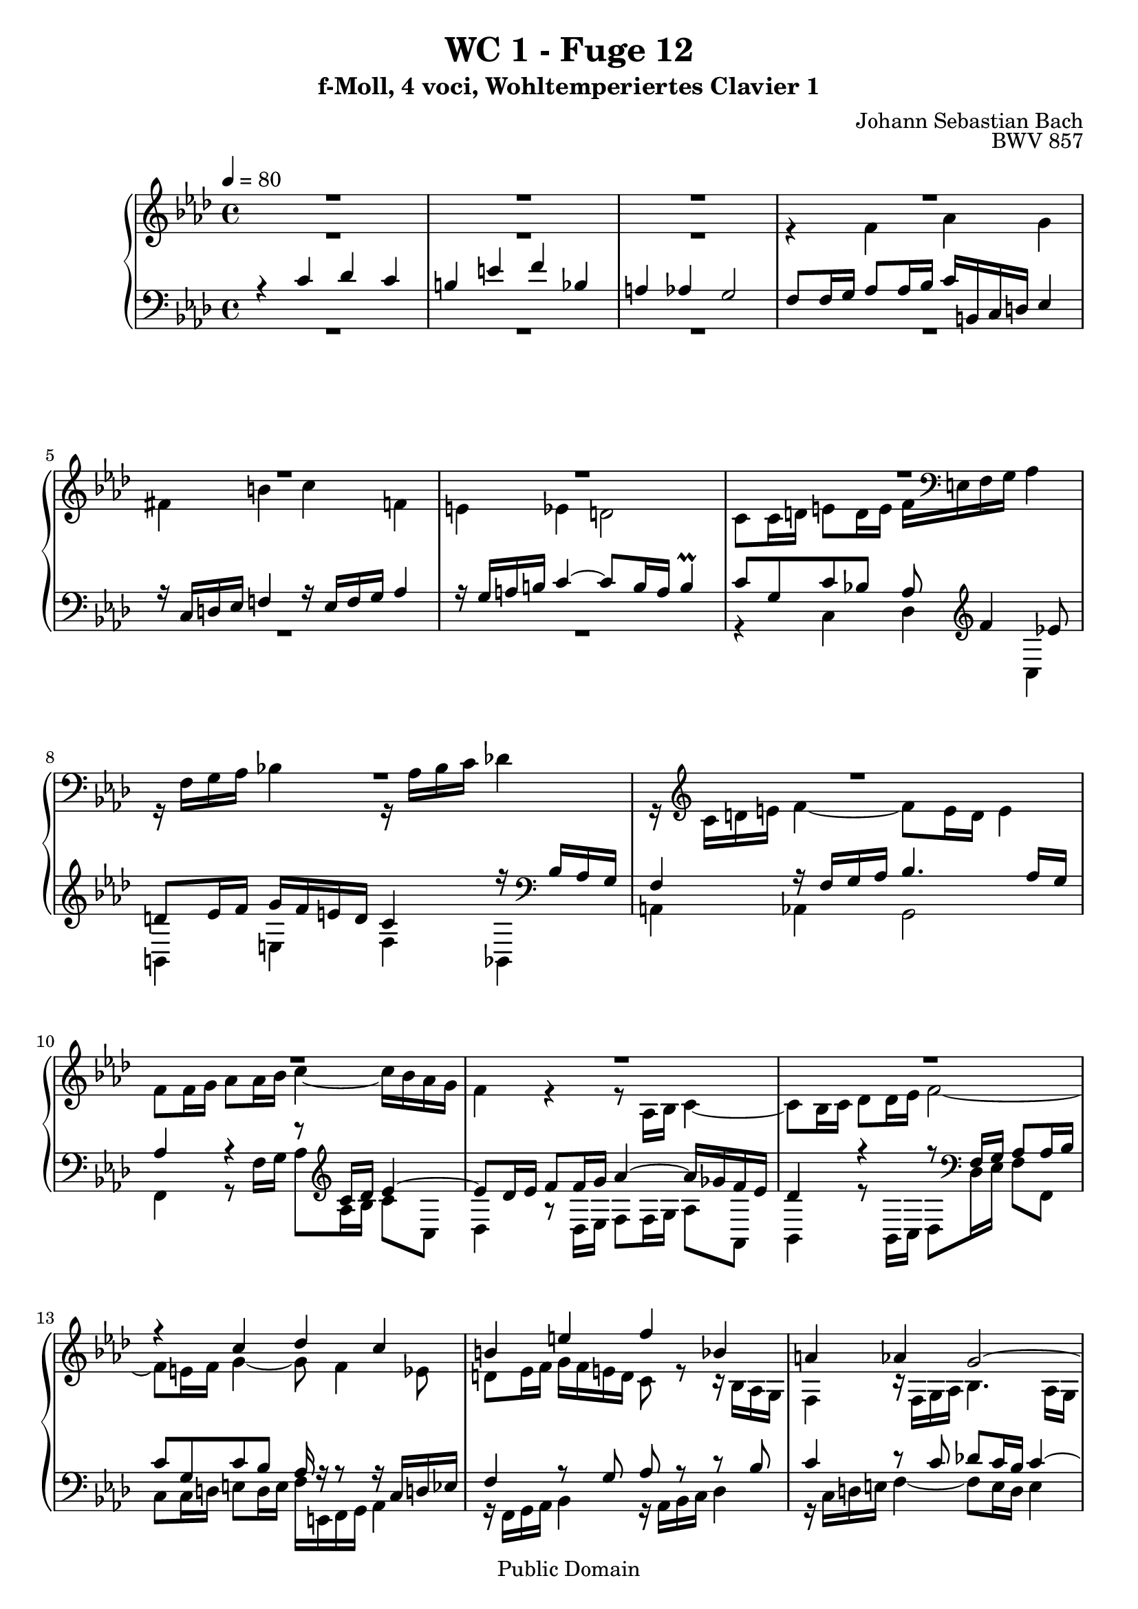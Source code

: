 %\version "2.22.2"
%\language "deutsch"

\header {
  title = "WC 1 - Fuge 12"
  subtitle = "f-Moll, 4 voci, Wohltemperiertes Clavier 1"
  composer = "Johann Sebastian Bach"
  opus = "BWV 857"
  copyright = "Public Domain"
  tagline = ""
}

global = {
  \key f \minor
  \time 4/4
  \tempo 4 = 80}


preambleUp = {\clef treble \global}
preambleDown = {\clef bass \global}

soprano = \relative c'' {
  \global
  
  R1 | % m. 1
  R1 | % m. 2
  R1 | % m. 3
  R1 | % m. 4
  R1 | % m. 5
  R1 | % m. 6
  R1 | % m. 7
  R1 | % m. 8
  R1 | % m. 9
  R1 | % m. 10
  R1 | % m. 11
  R1 | % m. 12
  r4 c des c | % m. 13
  b!4 e f bes, | % m. 14
  a!4 as g2~ | % m. 15
  g8 f16 g as2.~ | % m. 16
  as8 g16 as bes2.~ | % m. 17
  bes16 g as c f2.~ | % m. 18
  f8 es d! g~ g16 b,! c d es4 | % m. 19
  r16 c d! es f!4 r16 es f g as!4 | % m. 20
  r16 g a! b! c4~ c8 b16 a b4 | % m. 21
  c8 g c4~ c8 c16 bes a!8 a16 g | % m. 22
  f8 g16 a! bes4 r8 bes16 as g8 g16 f | % m. 23
  es8 f16 g as4 r8 as16 g f8 f16 es | % m. 24
  des4. es16 des c8 c16 bes as4~ | % m. 25
  as8 bes16 c des4~ des16 c des bes g'4~ | % m. 26
  g16 c, des c f4~ f8 e16 f g4~ | % m. 27
  g8 f4 es8 d! es16 f g f e! d | % m. 28
  c4 r16 bes as g f4 r16 f g as | % m. 29
  bes4. as16 g as4 r | % m. 30
  r8 ges'16 f es des c bes as8 bes16 c des8 r | % m. 31
  r8 es16 des c bes as ges f8 g!16 a bes8 r | % m. 32
  r8 c16 bes as g f es des4~ des16 f bes as | % m. 33
  g4 as~ as16 g as bes c4 | % m. 34
  r16 as16 bes c des!4 r16 c des es f4 | % m. 35
  r16 es f g as4~ as8 g16 f g4~ | % m. 36
  g16 c, d! es f4~ f8 es16 d es4~ | % m. 37
  es16 as, bes c des4~ des8 c16 bes c4~ | % m. 38
  c8 f, bes as! g4~ g16 g as bes | % m. 39
  c4~ c16 c d! es f4~ f16 bes, es8~ | % m. 40
  es16 es d! c d es c d es c d es f es d c | % m. 41
  bes2~ bes16 as g f es4~ | % m. 42
  es16 es f es d! c' bes as g8 bes es4~ | % m. 43
  es16 g f es d!4~ d8 g, c4~ | % m. 44
  c16 es d! c bes4~ bes8 es, as4~ | % m. 45
  as16 c bes as g4~ g16 f as g f es d! c | % m. 46
  b!4 g'' as g | % m. 47
  fis4 b! c f,! | % m. 48
  e!4 es d!2~ | % m. 49
  d!8 c16 d es2.~ | % m. 50
  es8 d!16 es f2.~ | % m. 51
  f16 d! e! g bes,2.~ | % m. 52
  bes8 as g4 f16 e! f g as4 | % m. 53
  r16 f g as bes4 r16 as bes c des4 | % m. 54
  r16 c d! e! f4~ f8 e16 d e4 | % m. 55
  f4~ f16 es! des! c des4~ des16 bes c des | % m. 56
  e,!8 c'~ c16 g as f~ f f e d! es4 \prall | % m. 57
  f1 \fermata \bar "|." | % m. 58
  
}

alto = \relative c' {
  \global
  
  R1 | % m. 1
  R1 | % m. 2
  R1 | % m. 3
  r4 f as g | % m. 4
  fis4 b! c f,! | % m. 5
  e!4 es d!2 | % m. 6
  c8 c16 d! e!8 d16 e f \clef bass e,! f g as4 | % m. 7
  r16 f g as bes!4 r16 as bes c des!4 | % m. 8
  r16 \clef treble c d! e f4~ f8 e16 d e4 | % m. 9
  f8 f16 g as8 as16 bes c4~ c16 bes as g | % m. 10
  f4 r r8 as,16 bes c4~ | % m. 11
  c8 bes16 c des8 des16 es f2~ | % m. 12
  f8 e!16 f g4~ g8 f4 es8 | % m. 13
  d!8 es16 f g f e! d c8 r r16 bes as g | % m. 14
  f4 r16 f g as bes4. as16 g | % m. 15
  as4 r r8 f'16 es d!8 d16 c | % m. 16
  bes8 bes16 as g4 r8 g'16 f e!8 e16 d! | % m. 17 
  c8 c16 bes as4 r8 d'!16 c b!8 b16 a! | % m. 18
  g8 g16 a! b!8 a16 b c4~ c8 bes | % m. 19
  a!8 b!16 c d! c b a g4 r16 f es d! | % m. 20
  c4 r16 c' d! es f4. es16 d | % m. 21
  es8 c16 d! es2.~ | % m. 22
  es8 bes16 c des!2.~ | % m. 23
  des8 as16 bes c2.~ | % m. 24
  c8 bes16 as g4~ g4. f16 e! | % m. 25
  f4. g16 as bes4~ bes16 as bes g | % m. 26
  as4~ as16 g as f c'8 g c bes | % m. 27
  as8 bes c16 c, d! es f4 r8 g | % m. 28
  as4 r16 bes8. c4 r8 c | % m. 29
  des8 c16 bes c2 r4 | % m. 30
  R1 | % m. 31
  R1 | % m. 32
  R1 | % m. 33
  r4 es, f es | % m. 34
  d!4 g as des, | % m. 35
  c4 ces bes2 | % m. 36
  as4 r16 b'! c d! g,4. ges8 | % m. 37
  f4~ f16 g! as bes es,4~ es16 ges f es | % m. 38
  des2~ des16 bes c des es4~ | % m. 39
  es16 es f g as4~ as16 c bes as g8. g16 | % m. 40
  f2 c8 r r4 | % m. 41
  r16 c d! es f es d c bes4~ bes8 a!16 bes | % m. 42
  c4 bes~ bes8 es16 f g8 g16 as | % m. 43
  bes4~ bes16 as g f es d! c d es8 es16 f | % m. 44
  g4~ g16 f es des c bes as bes c8 c16 d! | % m. 45
  es4~ es16 d! c bes as8 \clef bass d,!16 es f8 fis | % m. 46
  g8 g16 a! b!8 a16 b c b c d! es4 | % m. 47
  r16 \clef treble c d! es f!4~ f16 es f g as!4 | % m. 48
  r16 g a! b! c4~ c8 b16 a b c b d! | % m. 49
  g,4 r8 g c, c'16 bes a!8 bes16 c | % m. 50
  f,8 bes r as! g d'!16 c b!8 c16 d | % m. 51
  g,4 r8 des c g'16 f e!8 f16 g | % m. 52
  c,8 f4 e!8 f4 r16 g f es | % m. 53
  d!4 r8 des~ des c r ges'~ | % m. 54
  ges8 f r16 f g! as bes2~ | % m. 55
  bes16 des! c bes a!4 r16 c bes as g f es des | % m. 56
  c1 | % m. 57
  c1 \fermata \bar "|." | % m. 58
  
}

tenor = \relative c' {
  \global
  
  r4 c des c | % m. 1
  b!4 e f bes, | % m. 2
  a!4 as g2 | % m. 3
  \clef bass f8 f16 g as8 as16 bes c b,! c d! es4 | % m. 4
  r16 c d! es f!4 r16 es f g as4 | % m. 5
  r16 g a! b! c4~ c8 b16 a b4 \prall | % m. 6
  c8 g c bes! as \clef treble f'4 es!8 | % m. 7
  d!8 es16 f g f e! d c4 r16 \clef bass bes as g | % m. 8
  f4 r16 f g as bes4. as16 g | % m. 9
  as4 r r8 \clef treble c16 des es4~ | % m. 10
  es8 des16 es f8 f16 g as4~ as16 ges f es | % m. 11
  des4 r r8 \clef bass f,16 g as8 as16 bes | % m. 12
  c8 g c bes as16 r r8 r16 c, d! es! | % m. 13
  f4 r8 g as r r bes | % m. 14
  c4 r8 c des! c16 bes c4~ | % m. 15
  c4 r r2 | % m. 16
  R1 | % m. 17
  R1 | % m. 18
  r4 g as g | % m. 19
  fis4 b! c f,! | % m. 20
  e!4 es d!2 | % m. 21
  c4 r8 \clef treble c''16 bes a!8 a16 g f8 g16 a | % m. 22
  bes8 bes, r bes'16 as! g8 g16 f es8 f16 g | % m. 23
  as8 as, r as'16 g f8 f16 es des8 des16 c | % m. 24
  bes8 c16 des es8 \clef bass es, as bes16 c des4~ | % m. 25
  des8 des16 c bes8 bes16 as g8 g16 f e!8 c | % m. 26
  f8 f'16 es des4 \trill  c8 c,16 d! e!8 d16 e | % m. 27
  f16 e! f g as4 r16 f g as bes!4 | % m. 28
  r16 as bes c des4 r16 c d! e! f4~ | % m. 29
  f8 e!16 d! e4 f r8 c16 des | % m. 30
  es8 es16 f ges4~ ges8 f16 es des8 as16 bes | % m. 31
  c8 c16 des es4~ es8 des16 c bes8 f16 g! | % m. 32
  as8 as16 bes c4~ c8 bes16 c des4~ | % m. 33
  des8 es16 des c8 des16 c bes4. as16 g | % m. 34
  as8 g16 as bes as g f es8 as~ as16 g as bes | % m. 35
  c4 r16 f, g as es4 r16 g f e! | % m. 36
  f4 r r2 | % m. 37
  R1 | % m. 38
  R1 | % m. 39
  r2 r4 bes | % m. 40
  c4 bes a! d! | % m. 41
  es4 as, g ges | % m. 42
  f2 es4 r | % m. 43
  r8 bes'16 c d! c bes as g4 r | % m. 44
  r8 g16 as bes as g f es4 r | % m. 45
  r8 es16 f g f es d! c8 b! c4 | % m. 46
  d!8 r r4 r8 \clef treble c''4 bes!8 | % m. 47
  a!8 bes16 c d! c b! a! g4 r16 g, as bes | % m. 48
  c4 r16 c d! es f d es f g as! g f | % m. 49
  es16 f es d! c8 c16 bes a!8 a16 g f8 g16 a | % m. 50
  bes8 f'16 es d!8 d16 c b!8 b16 a! g8 a16 b | % m. 51
  \clef bass c8 bes!16 as! g8 g16 f e!8 e16 d! c8 d16 e | % m. 52
  f16 g as bes c4~ c8 bes r as~ | % m. 53
  as8 g16 f g bes! as g f8 g16 as bes f es des | % m. 54
  c4~ c16 d! e! f g4~ g16 a,! bes c | % m. 55
  des!16 c des es! f4~ f16 f g as! bes4~ | % m. 56
  bes16 bes as g f4 g2 \prall | % m. 57
  a!1 \fermata \bar "|." | % m. 58
  
}

bass = \relative c {
  \global
  
  R1 | % m. 1
  R1 | % m. 2
  R1 | % m. 3
  R1 | % m. 4
  R1 | % m. 5
  R1 | % m. 6
  r4 c des c | % m. 7
  b!4 e f bes, | % m. 8
  a!4 as g2 | % m. 9
  f4 r8 f'16 g as8 as16 bes c8 c, | % m. 10
  des4 r8 des16 es f8 f16 g as8 as, | % m. 11
  bes4 r8 bes16 c des8 des16 es f8 f, | % m. 12
  c'8 c16 d! e!8 d16 e f e,! f g as4 | % m. 13
  r16 f g as bes4 r16 as bes c des4 | % m. 14
  r16 c d! e! f4~ f8 e16 d e4 | % m. 15
  f4 r8 f16 es! d!8 d16 c bes8 c16 d | % m. 16
  es4 r8 g16 f e!8 e16 d! c8 d16 e | % m. 17
  f4 r8 d!16 c b!8 b16 a! g8 a16 b | % m. 18
  c4 r r2 | % m. 19
  R1 | % m. 20
  R1 | % m. 21
  R1 | % m. 22
  R1 | % m. 23
  R1 | % m. 24
  R1 | % m. 25
  R1 | % m. 26
  r2 r4 c | % m. 27
  des!4 c b! e! | % m. 28
  f4 bes,! a! as | % m. 29
  g2 f8 f'16 g as8 as16 bes | % m. 30
  c4~ c16 bes as ges f8 des16 es f8 f16 g! | % m. 31
  as4~ as16 ges f es des8 bes16 c des8 des16 es | % m. 32
  f4~ f16 es des c bes c des c bes as g f | % m. 33
  es8 bes' c as des bes es c | % m. 34
  f8 bes,~ bes es16 des c8 f~ f16 es f g | % m. 35
  as16 g f es d!4 es8 d e! c! | % m. 36
  f8 f16 es! d!8 d16 c b!16 g a! b c as bes c | % m. 37
  des8 des16 c bes8 bes16 as g es f g as f g! a! | % m. 38
  bes16 a! bes c des bes c des es8 es16 des c8 c16 bes | % m. 39
  as8 as'16 g f8 f16 es d!4 es8 g | % m. 40
  as8 f bes bes, c c'16 bes as!8 bes16 as | % m. 41
  g8 bes,16 c d!8 c16 d es8 es16 d c8 c16 bes | % m. 42
  a!4 bes es r8 es16 f | % m. 43
  g8 g16 as bes8 bes, c4 r8 c16 d! | % m. 44
  es8 es16 f g8 g, as4 r8 as16 bes | % m. 45
  c8 c16 d! es8 es, f g as a! | % m. 46
  g8 r r4 r2 | % m. 47
  R1 | % m. 48
  R1 | % m. 49
  R1 | % m. 50
  R1 | % m. 51
  R1 | % m. 52
  r4 c des c | % m. 53
  b!4 e! f bes, | % m. 54
  a!4 as g2 | % m. 55
  f4~ f16 f g a! bes4~ bes16 des c bes | % m. 56
  c1 | % m. 57
  f,1 \fermata \bar "|." | % m. 58
  
}




\score {
  \new PianoStaff <<
    %\set PianoStaff.instrumentName = #"Piano  "
    \new Staff = "upper" \relative c' {\preambleUp
  <<
  \new Voice = "s" { \voiceOne \soprano }
  \\
  \new Voice ="a" { \voiceTwo \alto }
  >>
}
    \new Staff = "lower" \relative c {\preambleDown
  <<
   \new Voice = "t" { \voiceThree \tenor }
    \\
   \new Voice = "b" { \voiceFour \bass }
  >>
}
  >>
  \layout { }
}

\score {
  \new PianoStaff <<
   \new Staff = "upper" \relative c' {\preambleUp
  <<
  \new Voice { \voiceOne \soprano }
  \\
  \new Voice { \voiceTwo \alto }
  >>
}
    \new Staff = "lower" \relative c {\preambleDown
  <<
    \new Voice { \voiceThree \tenor }
    \\
    \new Voice { \voiceFour \bass }
  >>
}
  >>
  \midi { }
}